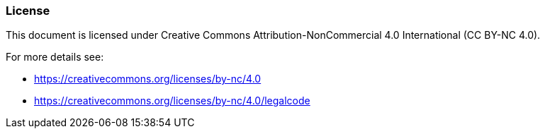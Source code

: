 === License
This document is licensed under Creative Commons Attribution-NonCommercial 4.0 International (CC BY-NC 4.0).

For more details see:

- https://creativecommons.org/licenses/by-nc/4.0
- https://creativecommons.org/licenses/by-nc/4.0/legalcode
